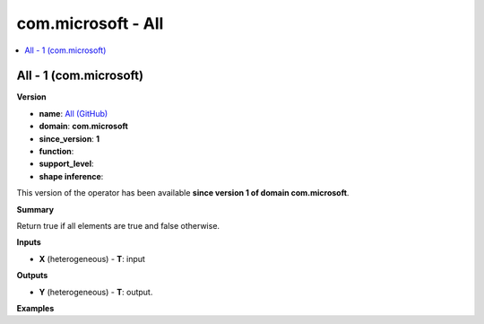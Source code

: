
.. _l-onnx-doccom.microsoft-All:

===================
com.microsoft - All
===================

.. contents::
    :local:


.. _l-onnx-opcom-microsoft-all-1:

All - 1 (com.microsoft)
=======================

**Version**

* **name**: `All (GitHub) <https://github.com/onnx/onnx/blob/main/docs/Operators.md#com.microsoft.All>`_
* **domain**: **com.microsoft**
* **since_version**: **1**
* **function**:
* **support_level**:
* **shape inference**:

This version of the operator has been available
**since version 1 of domain com.microsoft**.

**Summary**

Return true if all elements are true and false otherwise.

**Inputs**

* **X** (heterogeneous) - **T**:
  input

**Outputs**

* **Y** (heterogeneous) - **T**:
  output.

**Examples**
